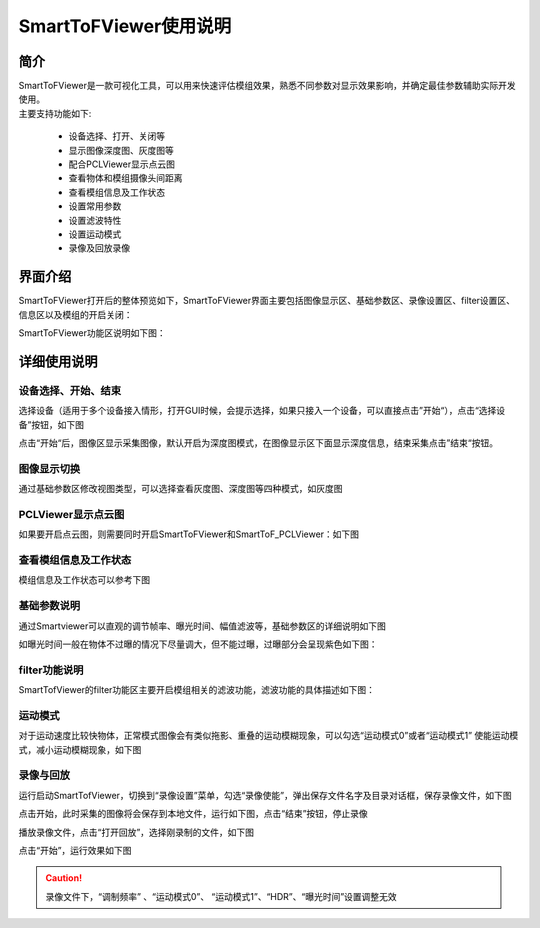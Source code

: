 SmartToFViewer使用说明
+++++++++++++++++++++++

简介
=======================

| SmartToFViewer是一款可视化工具，可以用来快速评估模组效果，熟悉不同参数对显示效果影响，并确定最佳参数辅助实际开发使用。
| 主要支持功能如下:

 * 设备选择、打开、关闭等
 * 显示图像深度图、灰度图等
 * 配合PCLViewer显示点云图
 * 查看物体和模组摄像头间距离
 * 查看模组信息及工作状态
 * 设置常用参数
 * 设置滤波特性
 * 设置运动模式
 * 录像及回放录像
 
界面介绍
=======================

SmartToFViewer打开后的整体预览如下，SmartToFViewer界面主要包括图像显示区、基础参数区、录像设置区、filter设置区、信息区以及模组的开启关闭：

.. image:: viewerfig/viewer1.jpg

SmartToFViewer功能区说明如下图：

.. image:: viewerfig/功能区说明.jpg

详细使用说明
============================

设备选择、开始、结束
-----------------------------------------

选择设备（适用于多个设备接入情形，打开GUI时候，会提示选择，如果只接入一个设备，可以直接点击”开始“），点击“选择设备”按钮，如下图

.. image:: viewerfig/选择设备.jpg

| 点击“开始“后，图像区显示采集图像，默认开启为深度图模式，在图像显示区下面显示深度信息，结束采集点击”结束“按钮。

.. image:: viewerfig/深度图2.jpg

图像显示切换
-----------------------------------------

通过基础参数区修改视图类型，可以选择查看灰度图、深度图等四种模式，如灰度图

.. image:: viewerfig/灰度图3.jpg

PCLViewer显示点云图
-----------------------------------------

如果要开启点云图，则需要同时开启SmartToFViewer和SmartToF_PCLViewer：如下图

.. image:: viewerfig/点云图4.jpg

查看模组信息及工作状态
-----------------------------------------

模组信息及工作状态可以参考下图

.. image:: viewerfig/info.jpg

基础参数说明
-----------------------------------------

通过Smartviewer可以直观的调节帧率、曝光时间、幅值滤波等，基础参数区的详细说明如下图

.. image:: viewerfig/参数区说明.jpg

如曝光时间一般在物体不过曝的情况下尽量调大，但不能过曝，过曝部分会呈现紫色如下图：

.. image:: viewerfig/过曝光.jpg


filter功能说明
-----------------------------------------

SmartTofViewer的filter功能区主要开启模组相关的滤波功能，滤波功能的具体描述如下图：

.. image:: viewerfig/Filter功能区说明.jpg

运动模式
-----------------------------------------

对于运动速度比较快物体，正常模式图像会有类似拖影、重叠的运动模糊现象，可以勾选“运动模式0”或者“运动模式1”
使能运动模式，减小运动模糊现象，如下图

.. image:: viewerfig/mbr.jpg


录像与回放
-----------------------------------------

运行启动SmartTofViewer，切换到“录像设置”菜单，勾选“录像使能”，弹出保存文件名字及目录对话框，保存录像文件，如下图

.. image:: viewerfig/录像设置1.jpg

点击开始，此时采集的图像将会保存到本地文件，运行如下图，点击“结束”按钮，停止录像

.. image:: viewerfig/录像设置2.jpg

播放录像文件，点击“打开回放”，选择刚录制的文件，如下图

.. image:: viewerfig/录像设置3.jpg

点击“开始”，运行效果如下图

.. image:: viewerfig/录像设置4.jpg

.. caution::
    录像文件下，“调制频率” 、“运动模式0”、 “运动模式1”、“HDR”、“曝光时间”设置调整无效



